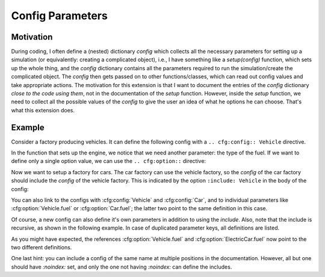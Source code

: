 Config Parameters
=================

Motivation
----------
During coding, I often define a (nested) dictionary `config` which collects all the necessary parameters 
for setting up a simulation (or equivalently: creating a complicated object), i.e., I have something like a
`setup(config)` function, which sets up the whole thing, and the `config` dictionary contains all the parameters 
required to run the simulation/create the complicated object.
The `config` then gets passed on to other functions/classes, which can read out config values and take appropriate
actions.
The motivation for this extension is that I want to document the entries of the `config` dictionary 
*close to the code using them*, not in the documentation of the `setup` function.
However, inside the `setup` function, we need to collect all the possible values of the `config` to give the user an idea
of what he options he can choose. That's what this extension does.


Example
-------

Consider a factory producing vehicles. 
It can define the following config with a ``.. cfg:config:: Vehicle`` directive.

.. cfg:config:: Vehicle

   max_speed : float
      Maximum speed of the vehicle.

In the function that sets up the engine, we notice that we need another
parameter: the type of the fuel. 
If we want to define only a single option value, we can use the
``.. cfg:option::`` directive:

.. cfg:option:: fuel
    :config: Vehicle
    :type: str
    :default: "gasoline"

    Type of the used fuel, ``"gasoline"`` or ``"diesel"``.


Now we want to setup a factory for cars.
The car factory can use the vehicle factory, so the `config` of the car factory
should include the `config` of the vehicle factory.
This is indicated by the option ``:include: Vehicle`` in the body of the config:

.. cfg:config:: Car
   :include: Vehicle


You can also link to the configs with :cfg:config:`Vehicle` and :cfg:config:`Car`,
and to individual parameters like :cfg:option:`Vehicle.fuel` or :cfg:option:`Car.fuel`;
the latter two point to the same definition in this case.

Of course, a new config can also define it's own parameters in addition to using the `include`.
Also, note that the include is recursive, as shown in the following example.
In case of duplicated parameter keys, all definitions are listed.

.. cfg:config:: ElectricCar
   :include: Car

   fuel:
      Additional choice ``"battery"`` on top of what :cfg:option:`Vehicle.fuel` defines.
   hybrid:bool=False
      Whether the car has both an internal combustion engine and an electric motor, or not.

As you might have expected, the references :cfg:option:`Vehicle.fuel` and :cfg:option:`ElectricCar.fuel` now
point to the two different definitions.

One last hint: you can include a config of the same name at multiple positions in the documentation.
However, all but one should have `:noindex:` set, and only the one not having `:noindex:` can define the includes.

.. cfg:config:: ElectricCar

